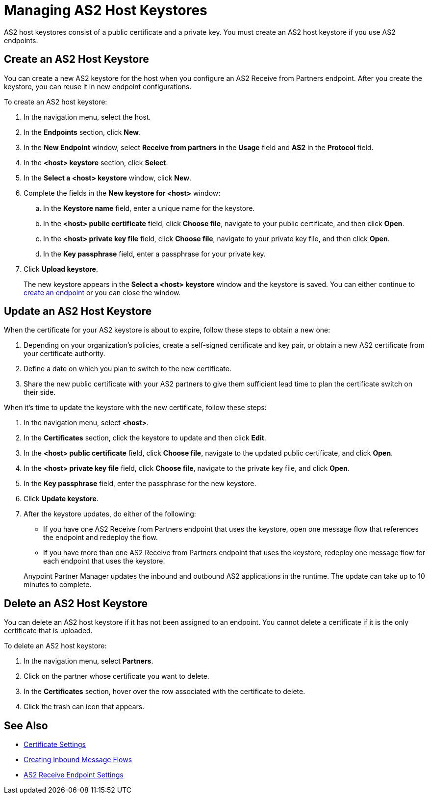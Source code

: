 = Managing AS2 Host Keystores

AS2 host keystores consist of a public certificate and a private key. You must create an AS2 host keystore if you use AS2 endpoints.

== Create an AS2 Host Keystore

You can create a new AS2 keystore for the host when you configure an AS2 Receive from Partners endpoint. After you create the keystore, you can reuse it in new endpoint configurations.

To create an AS2 host keystore:

. In the navigation menu, select the host.
. In the *Endpoints* section, click *New*.
. In the *New Endpoint* window, select *Receive from partners* in the *Usage* field and *AS2* in the *Protocol* field.
. In the *<host> keystore* section, click *Select*.
. In the *Select a <host> keystore* window, click *New*.
. Complete the fields in the *New keystore for <host>* window:
.. In the *Keystore name* field, enter a unique name for the keystore.
.. In the *<host> public certificate* field, click *Choose file*, navigate to your public certificate, and then click *Open*.
.. In the *<host> private key file* field, click *Choose file*, navigate to your private key file, and then click *Open*.
.. In the *Key passphrase* field, enter a passphrase for your private key.
. Click *Upload keystore*.
+
The new keystore appears in the *Select a <host> keystore* window and the keystore is saved. You can either continue to xref:create-endpoint.adoc[create an endpoint] or you can close the window.

== Update an AS2 Host Keystore

When the certificate for your AS2 keystore is about to expire, follow these steps to obtain a new one:

. Depending on your organization’s policies, create a self-signed certificate and key pair, or obtain a new AS2 certificate from your certificate authority.
. Define a date on which you plan to switch to the new certificate.
. Share the new public certificate with your AS2 partners to give them sufficient lead time to plan the certificate switch on their side.

When it's time to update the keystore with the new certificate, follow these steps:

. In the navigation menu, select *<host>*.
. In the *Certificates* section, click the keystore to update and then click *Edit*.
. In the *<host> public certificate* field, click *Choose file*, navigate to the updated public certificate, and click *Open*.
. In the *<host> private key file* field, click *Choose file*, navigate to the private key file, and click *Open*.
. In the *Key passphrase* field, enter the passphrase for the new keystore.
. Click *Update keystore*.
. After the keystore updates, do either of the following:
* If you have one AS2 Receive from Partners endpoint that uses the keystore, open one message flow that references the endpoint and redeploy the flow.
* If you have more than one AS2 Receive from Partners endpoint that uses the keystore, redeploy one message flow for each endpoint that uses the keystore.

+
Anypoint Partner Manager updates the inbound and outbound AS2 applications in the runtime. The update can take up to 10 minutes to complete.

== Delete an AS2 Host Keystore

You can delete an AS2 host keystore if it has not been assigned to an endpoint. You cannot delete a certificate if it is the only certificate that is uploaded.

To delete an AS2 host keystore:

. In the navigation menu, select *Partners*.
. Click on the partner whose certificate you want to delete.
. In the *Certificates* section, hover over the row associated with the certificate to delete.
. Click the trash can icon that appears.

== See Also

* xref:certificates.adoc[Certificate Settings]
* xref:create-inbound-message-flow.adoc[Creating Inbound Message Flows]
* xref:endpoint-as2-receive.adoc[AS2 Receive Endpoint Settings]
